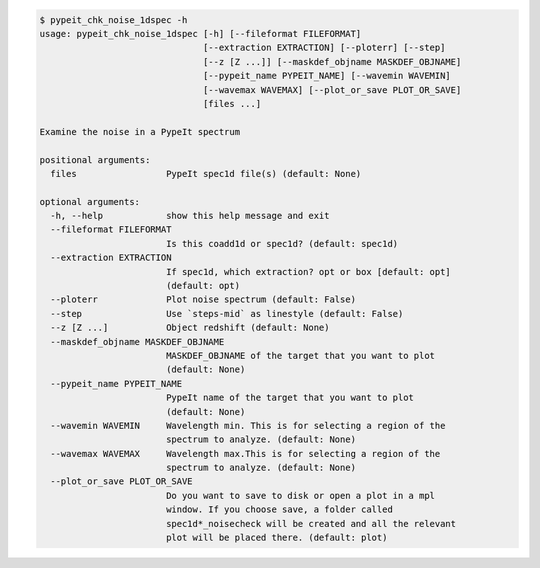 .. code-block:: console

    $ pypeit_chk_noise_1dspec -h
    usage: pypeit_chk_noise_1dspec [-h] [--fileformat FILEFORMAT]
                                   [--extraction EXTRACTION] [--ploterr] [--step]
                                   [--z [Z ...]] [--maskdef_objname MASKDEF_OBJNAME]
                                   [--pypeit_name PYPEIT_NAME] [--wavemin WAVEMIN]
                                   [--wavemax WAVEMAX] [--plot_or_save PLOT_OR_SAVE]
                                   [files ...]
    
    Examine the noise in a PypeIt spectrum
    
    positional arguments:
      files                 PypeIt spec1d file(s) (default: None)
    
    optional arguments:
      -h, --help            show this help message and exit
      --fileformat FILEFORMAT
                            Is this coadd1d or spec1d? (default: spec1d)
      --extraction EXTRACTION
                            If spec1d, which extraction? opt or box [default: opt]
                            (default: opt)
      --ploterr             Plot noise spectrum (default: False)
      --step                Use `steps-mid` as linestyle (default: False)
      --z [Z ...]           Object redshift (default: None)
      --maskdef_objname MASKDEF_OBJNAME
                            MASKDEF_OBJNAME of the target that you want to plot
                            (default: None)
      --pypeit_name PYPEIT_NAME
                            PypeIt name of the target that you want to plot
                            (default: None)
      --wavemin WAVEMIN     Wavelength min. This is for selecting a region of the
                            spectrum to analyze. (default: None)
      --wavemax WAVEMAX     Wavelength max.This is for selecting a region of the
                            spectrum to analyze. (default: None)
      --plot_or_save PLOT_OR_SAVE
                            Do you want to save to disk or open a plot in a mpl
                            window. If you choose save, a folder called
                            spec1d*_noisecheck will be created and all the relevant
                            plot will be placed there. (default: plot)
    